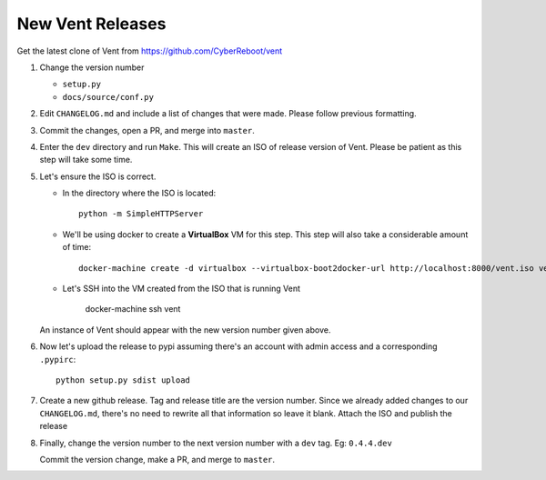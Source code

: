 New Vent Releases
#################

Get the latest clone of Vent from https://github.com/CyberReboot/vent

1. Change the version number

   - ``setup.py``
   - ``docs/source/conf.py``

2. Edit ``CHANGELOG.md`` and include a list of changes that were made. Please
   follow previous formatting.

3. Commit the changes, open a PR, and merge into ``master``.

4. Enter the ``dev`` directory and run ``Make``. This will create an ISO of
   release version of Vent. Please be patient as this step will take some time.

5. Let's ensure the ISO is correct.

   - In the directory where the ISO is located::

       python -m SimpleHTTPServer

   - We'll be using docker to create a **VirtualBox** VM for this step.
     This step will also take a considerable amount of time::

       docker-machine create -d virtualbox --virtualbox-boot2docker-url http://localhost:8000/vent.iso vent

   - Let's SSH into the VM created from the ISO that is running Vent

       docker-machine ssh vent

   An instance of Vent should appear with the new version number given above.

6. Now let's upload the release to pypi assuming there's an account with admin
   access and a corresponding ``.pypirc``::

     python setup.py sdist upload

7. Create a new github release. Tag and release title are the version number.
   Since we already added changes to our ``CHANGELOG.md``, there's no need to
   rewrite all that information so leave it blank. Attach the ISO and publish the release

8. Finally, change the version number to the next version number with a ``dev``
   tag.
   Eg: ``0.4.4.dev``

   Commit the version change, make a PR, and merge to ``master``.
